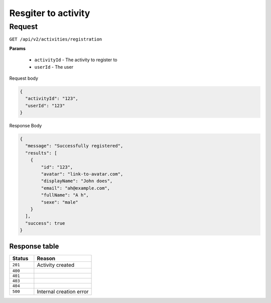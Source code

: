 Resgiter to activity
====================

Request
-------

``GET /api/v2/activities/registration``

**Params**

  - ``activityId`` - The activity to register to
  - ``userId`` - The user

Request body

.. code-block:: json

  {
    "activityId": "123",
    "userId": "123"
  }


Response Body

.. code-block:: json

  {
    "message": "Successfully registered",
    "results": [
      {
          "id": "123",
          "avatar": "link-to-avatar.com",
          "displayName": "John does",
          "email": "ah@example.com",
          "fullName": "A h",
          "sexe": "male"
      }
    ],
    "success": true
  }


Response table
**************

.. list-table::
    :widths: 30 70
    :header-rows: 1

    * - Status 
      - Reason
    * - ``201``
      - Activity created
    * - ``400``
      - 
    * - ``401``
      - 
    * - ``403``
      - 
    * - ``404``
      - 
    * - ``500``
      - Internal creation error